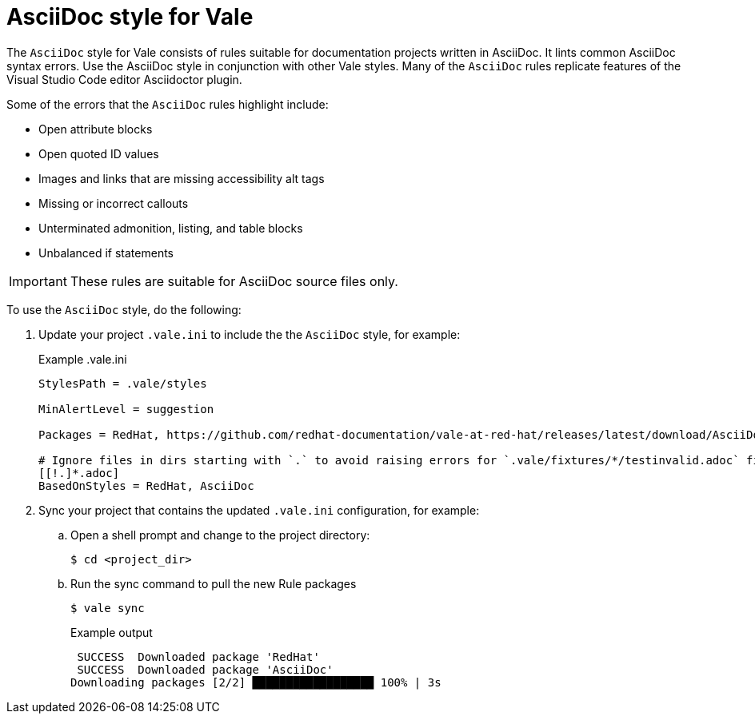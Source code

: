 // Metadata for Antora
:navtitle: AsciiDoc style
:keywords: asciidoc-style-for-vale, antora
:description: Get started with the AsciiDoc style for Vale
// End of metadata for Antora

:context: asciidoc-style-for-vale
:_module-type: CONCEPT
[id="asciidoc-style-for-vale_{context}"]
= AsciiDoc style for Vale

The `AsciiDoc` style for Vale consists of rules suitable for documentation projects written in AsciiDoc.
It lints common AsciiDoc syntax errors.
Use the AsciiDoc style in conjunction with other Vale styles.
Many of the `AsciiDoc` rules replicate features of the Visual Studio Code editor Asciidoctor plugin.

Some of the errors that the `AsciiDoc` rules highlight include:

* Open attribute blocks
* Open quoted ID values
* Images and links that are missing accessibility alt tags
* Missing or incorrect callouts
* Unterminated admonition, listing, and table blocks
* Unbalanced if statements

[IMPORTANT]
====
These rules are suitable for AsciiDoc source files only.
====

To use the `AsciiDoc` style, do the following:

. Update your project `.vale.ini` to include the the `AsciiDoc` style, for example:
+
.Example .vale.ini
[source,ini]
----
StylesPath = .vale/styles

MinAlertLevel = suggestion

Packages = RedHat, https://github.com/redhat-documentation/vale-at-red-hat/releases/latest/download/AsciiDoc.zip

# Ignore files in dirs starting with `.` to avoid raising errors for `.vale/fixtures/*/testinvalid.adoc` files
[[!.]*.adoc]
BasedOnStyles = RedHat, AsciiDoc
----

. Sync your project that contains the updated `.vale.ini` configuration, for example:

.. Open a shell prompt and change to the project directory:
+
[source,terminal]
----
$ cd <project_dir>
----

.. Run the sync command to pull the new Rule packages
+
[source,terminal]
----
$ vale sync
----
+
.Example output
[source,terminal]
----
 SUCCESS  Downloaded package 'RedHat'
 SUCCESS  Downloaded package 'AsciiDoc'
Downloading packages [2/2] ██████████████████ 100% | 3s
----
